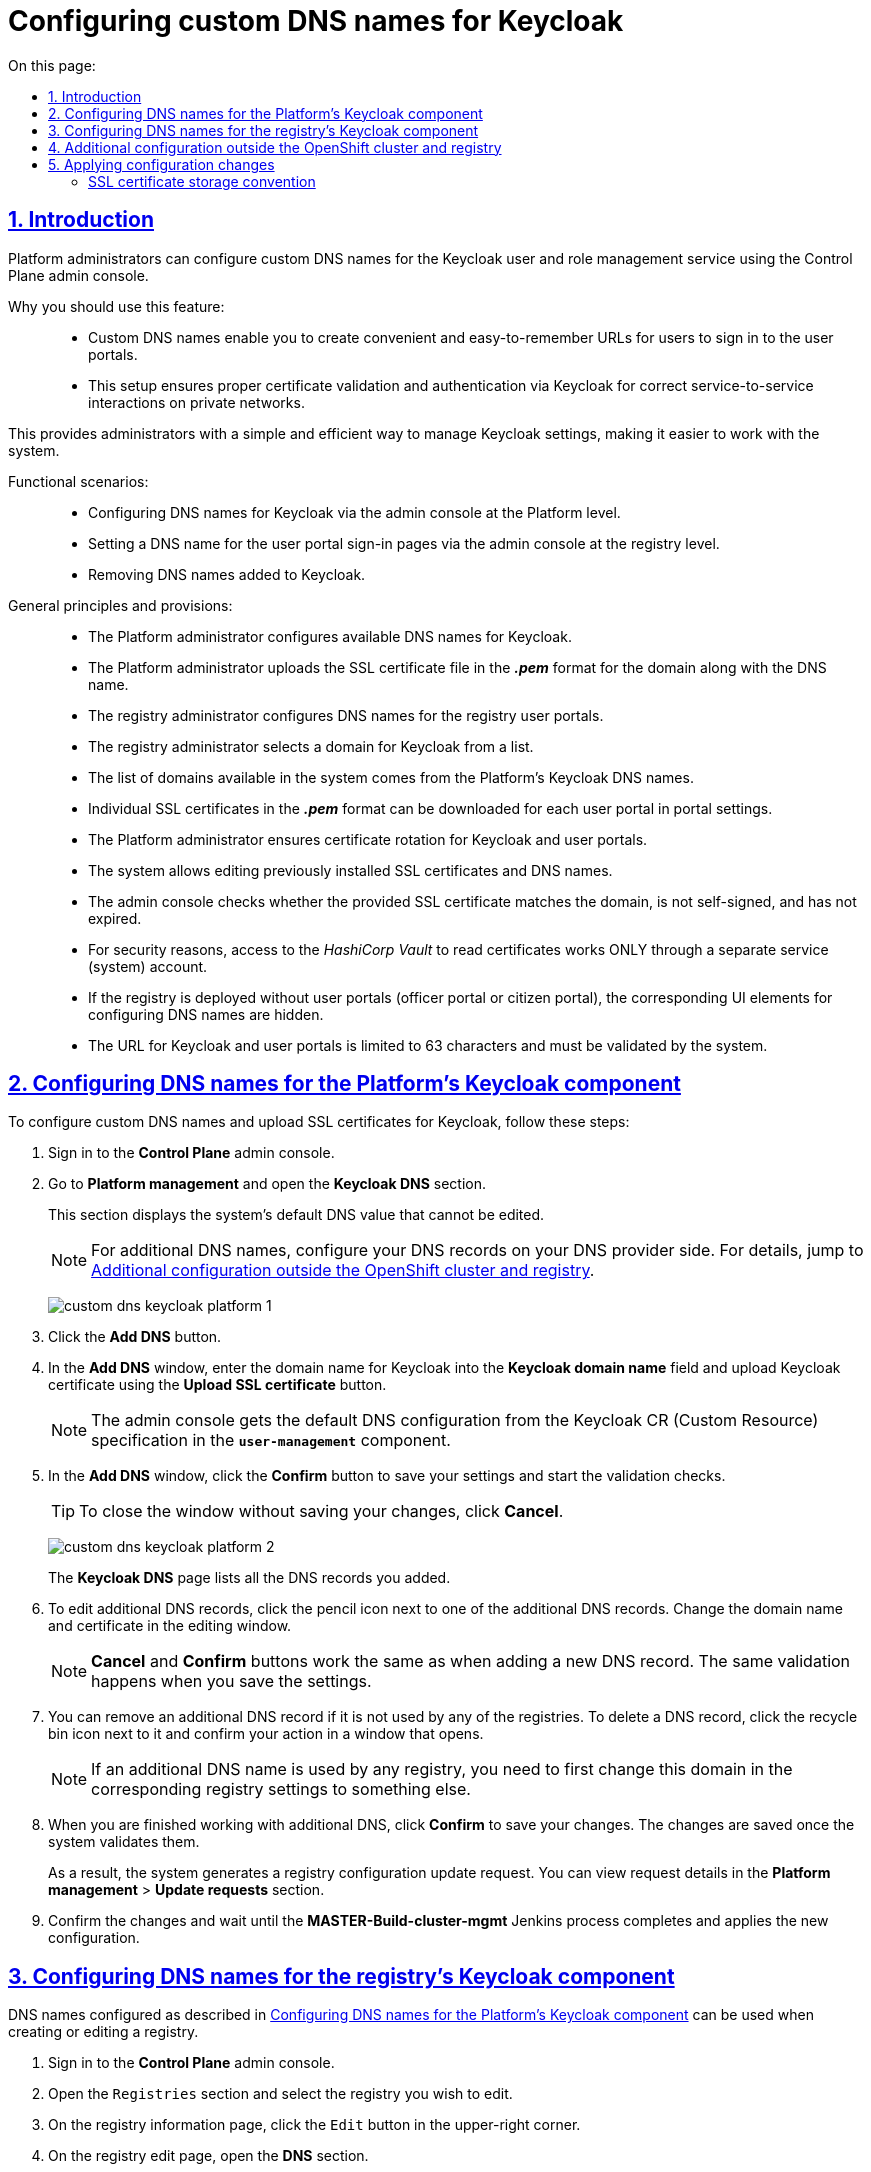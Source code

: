 :toc-title: On this page:
:toc: auto
:toclevels: 5
:experimental:
:sectnums:
:sectnumlevels: 5
:sectanchors:
:sectlinks:
:partnums:

//= Налаштування власного DNS-імені для Keycloak
= Configuring custom DNS names for Keycloak

//== Загальний опис
== Introduction

//Адміністратори платформи мають змогу налаштовувати власні DNS-імена для сервісу управління користувачами та ролями Keycloak за допомогою адміністративної панелі Control Plane. Це дозволяє створити зручні URL-адреси для входу користувачів та забезпечує правильну роботу аутентифікації та міжсервісної взаємодії у приватних мережах.

Platform administrators can configure custom DNS names for the Keycloak user and role management service using the Control Plane admin console.
//TODO: The last sentence of first paragraph repeats what's given below as a list, so I think it's OK to remove it.
//This enables you to create convenient URLs for users and ensure proper authentication and service-to-service interaction on private networks.

//Переваги використання функціональності: ::
Why you should use this feature: ::

//* Власні DNS-імена: надає можливість створювати зручні та легко запам'ятовувані URL-адреси для входу користувачів у їхні особисті кабінети.
* Custom DNS names enable you to create convenient and easy-to-remember URLs for users to sign in to the user portals.
//* Коректна робота в приватних мережах: добре працює у приватних мережах, забезпечуючи правильну перевірку сертифікатів та аутентифікацію за допомогою Keycloak для міжсервісної взаємодії.
* This setup ensures proper certificate validation and authentication via Keycloak for correct service-to-service interactions on private networks.

//Завдяки цьому адміністратори можуть легко та ефективно керувати налаштуваннями Keycloak, що сприяє полегшенню роботи користувачів із системою.

This provides administrators with a simple and efficient way to manage Keycloak settings, making it easier to work with the system.

//Функціональні сценарії: ::
Functional scenarios: ::

//* Конфігурація DNS-імен компонента Keycloak через адмін-консоль на рівні Платформи
* Configuring DNS names for Keycloak via the admin console at the Platform level.
//* Вибір DNS-імені для логіна в кабінети користувачів через адмін-консоль на рівні реєстру
* Setting a DNS name for the user portal sign-in pages via the admin console at the registry level.
//* Видалення доданих DNS-імен до Keycloak
* Removing DNS names added to Keycloak.

//Загальні принципи та положення: ::
General principles and provisions: ::

//* Технічний адміністратор Платформи відповідає за конфігурацію наявних Keycloak DNS-імен.
//TODO: "наявний" - мається на увазі початкове додавання днс, з яких потім може обирати адмін реєстру, так?
* The Platform administrator configures available DNS names for Keycloak.
//* Адміністратор завантажує SSL-сертифікат у форматі *_.pem_* для домену разом із DNS-іменем.
//TODO: мається ж на увазі адмін платформи?
* The Platform administrator uploads the SSL certificate file in the *_.pem_* format for the domain along with the DNS name.
//* Технічний адміністратор реєстру налаштовує DNS-імена для реєстрових кабінетів користувачів.
* The registry administrator configures DNS names for the registry user portals.
//* Адміністратор реєстру обирає домен для Keycloak зі списку доступних.
* The registry administrator selects a domain for Keycloak from a list.
//* Список доступних доменів у системі формується з DNS-імен платформного Keycloak.
* The list of domains available in the system comes from the Platform's Keycloak DNS names.
//* У налаштуваннях кабінетів можна завантажити окремі SSL-сертифікати у форматі *_.pem_* для кожного користувацького кабінету.
* Individual SSL certificates in the *_.pem_* format can be downloaded for each user portal in portal settings.
//* Адміністратор Платформи забезпечує ротацію сертифікатів Keycloak та кабінетів користувачів.
* The Platform administrator ensures certificate rotation for Keycloak and user portals.
//* Система дозволяє редагувати встановлені раніше SSL-сертифікати та DNS-імена.
* The system allows editing previously installed SSL certificates and DNS names.
//* Адмін-консоль перевіряє, чи завантажений SSL-сертифікат відповідає введеному домену, чи не є самопідписаним, та чи строк його дії ще не сплив.
* The admin console checks whether the provided SSL certificate matches the domain, is not self-signed, and has not expired.
//* З міркувань безпеки, доступ до _HashiCorp Vault_ для читання сертифікатів здійснюється ЛИШЕ через окремого сервісного (системного) користувача.
* For security reasons, access to the _HashiCorp Vault_ to read certificates works ONLY through a separate service (system) account.
//* Якщо реєстр розгортається без порталу (надавача або отримувача послуг), відповідні UI-елементи для налаштування DNS-імен не відображаються.
* If the registry is deployed without user portals (officer portal or citizen portal), the corresponding UI elements for configuring DNS names are hidden.
//* Заданий URL для Keycloak та кабінетів обмежений 63 символами та проходить системну валідацію на правильність.
* The URL for Keycloak and user portals is limited to 63 characters and must be validated by the system.

[#configure-dns-platform]
//== Конфігурація DNS-імен компонента Keycloak для Платформи
== Configuring DNS names for the Platform's Keycloak component

//Щоб налаштувати власні DNS-імена, а також завантажити SSL-сертифікати для Keycloak, виконайте наступні дії:

To configure custom DNS names and upload SSL certificates for Keycloak, follow these steps:

//. Увійдіть до адміністративної панелі *Control Plane*.
. Sign in to the *Control Plane* admin console.
//. Відкрийте розділ Керування Платформою та перейдіть до пункту *Keycloak DNS*.
. Go to *Platform management* and open the *Keycloak DNS* section.
+
//У цьому розділі ви побачите системне значення DNS за замовчуванням, яке вже заповнене й недоступне для редагування.
This section displays the system's default DNS value that cannot be edited.
+
//NOTE: Для додаткових DNS виконайте зовнішню конфігурацію записів у реєстратора доменних імен. Для цього скористайтеся інструкцією xref:#external-configuration[], яка також доступна за посиланням на інтерфейсі Control Plane.
NOTE: For additional DNS names, configure your DNS records on your DNS provider side. For details, jump to xref:#external-configuration[].
+
image:registry-management/custom-dns/keycloak/custom-dns-keycloak-platform-1.png[]
//. Натисніть кнопку kbd:[Додати DNS], щоб відкрити вікно налаштувань. Введіть доменне ім'я для Keycloak, відповідно до підказок під полем, і завантажте SSL-сертифікат для Keycloak.
. Click the *Add DNS* button.
. In the *Add DNS* window, enter the domain name for Keycloak into the *Keycloak domain name* field and upload Keycloak certificate using the *Upload SSL certificate* button.
+
//NOTE: Конфігурація DNS за замовчуванням вичитується адмін-консоллю зі специфікації Keycloak CR у компоненті *`user-management`*.
NOTE: The admin console gets the default DNS configuration from the Keycloak CR (Custom Resource) specification in the *`user-management`* component.
//. У вікні налаштувань натисніть кнопку kbd:[Підтвердити], щоб зберегти дані та запустити валідаційні перевірки.
. In the *Add DNS* window, click the *Confirm* button to save your settings and start the validation checks.
+
//TIP: Ви можете також натиснути кнопку kbd:[Відмінити], щоб закрити вікно без збереження внесених даних.
TIP: To close the window without saving your changes, click *Cancel*.
+
image:registry-management/custom-dns/keycloak/custom-dns-keycloak-platform-2.png[]
+
//Всі додані DNS-імена будуть відображатися списком на сторінці *Keycloak DNS*.
The *Keycloak DNS* page lists all the DNS records you added.
//. Ви можете відредагувати будь-яке з доданих DNS-імен, натиснувши на іконку олівця поряд з обраним додатковим DNS. У вікні редагування змініть доменне ім'я та сертифікат.
. To edit additional DNS records, click the pencil icon next to one of the additional DNS records. Change the domain name and certificate in the editing window.
+
//NOTE: Дія кнопок "Відмінити" та "Підтвердити" така сама, як і при додаванні нового DNS, і вони виконують ті ж самі валідації при збереженні даних.
NOTE: *Cancel* and *Confirm* buttons work the same as when adding a new DNS record. The same validation happens when you save the settings.
//. Також, ви можете видалити додатковий DNS, якщо він не використовується жодним із реєстрів. Якщо він використовується, спочатку змініть домен в відповідному реєстрі на інший. Для видалення потрібно натиснути на іконку корзини, що розташована навпроти обраного доданого DNS, і у вікні, що з'явиться, підтвердити дію.
. You can remove an additional DNS record if it is not used by any of the registries. To delete a DNS record, click the recycle bin icon next to it and confirm your action in a window that opens.
+
NOTE: If an additional DNS name is used by any registry, you need to first change this domain in the corresponding registry settings to something else.
//. Після завершення всіх дій із додатковими DNS, натисніть кнопку kbd:[Підтвердити] для збереження змін. Після виконання валідаційних перевірок, якщо всі дані введені коректно, вони збережуться.
. When you are finished working with additional DNS, click *Confirm* to save your changes. The changes are saved once the system validates them.

+
//В результаті сформується запит на оновлення конфігурації реєстру, який можна переглянути у розділі +++<b style="font-weight: 600"> Керування Платформою > Запити на оновлення </b>+++.
As a result, the system generates a registry configuration update request. You can view request details in the *Platform management* > *Update requests* section.
//. Підтвердьте внесення змін та дочекайтеся виконання Jenkins-процесу *MASTER-Build-cluster-mgmt*, який і застосує конфігурацію.
. Confirm the changes and wait until the *MASTER-Build-cluster-mgmt* Jenkins process completes and applies the new configuration.

[#configure-dns-registry]
//== Конфігурація DNS-імен компонента Keycloak для реєстру
== Configuring DNS names for the registry’s Keycloak component

//Налаштовані у розділі xref:#configure-dns-platform[] DNS-імена можуть використовуватися при створенні або редагуванні реєстру. Для цього:

DNS names configured as described in xref:#configure-dns-platform[] can be used when creating or editing a registry.

//. Увійдіть до інтерфейсу адмін-панелі *Control Plane*.
. Sign in to the *Control Plane* admin console.
//. Відкрийте розділ +++<b style="font-weight: 600"> Реєстри </b>+++ та оберіть один із реєстрів зі списку для редагування.
. Open the `Registries` section and select the registry you wish to edit.
//. Натисніть `Редагувати` > `+++<b style="font-weight: 600">Налаштування DNS </b>+++`.
. On the registry information page, click the `Edit` button in the upper-right corner.
. On the registry edit page, open the *DNS* section.
//. Знайдіть секцію +++<b style="font-weight: 600"> Сервіс управління користувачами та ролями (Keycloak) </b>+++ та оберіть DNS-ім'я зі списку доступних.
. Under *User and role management service (Keycloak)*, select the DNS name from the *Keycloak domain name* list.
//. Натисніть kbd:[Підтвердити], що зберегти зміни. Після виконання валідаційних перевірок, якщо всі дані введені коректно, вони збережуться.
. Click *Confirm* to save your changes. The changes are saved once the system validates them.

+
//В результаті сформується запит на оновлення конфігурації реєстру, який можна переглянути у розділі +++<b style="font-weight: 600"> Реєстри > Запити на оновлення </b>+++.
As a result, the system generates a registry configuration update request. You can view request details in the *Registries* > *Update requests* section.
//. Підтвердьте внесення змін та дочекайтеся виконання Jenkins-процесу *MASTER-Build-<registry-name>*, який і застосує конфігурацію.
. Confirm the changes and wait until the *MASTER-Build-<registry-name>* Jenkins process completes and applies the new configuration.

image:registry-management/custom-dns/keycloak/custom-dns-keycloak-registry.png[]

[#external-configuration]
//== Додаткова конфігурація за межами OpenShift-кластера та реєстру
== Additional configuration outside the OpenShift cluster and registry

//Виконайте зовнішню конфігурацію за межами OpenShift-кластера та реєстру.

Perform additional configuration outside the OpenShift cluster and registry.

//. Створіть `CNAME`-запис у свого постачальника DNS.
. Create a `CNAME` record with your DNS provider.
+
//Він має вказувати на _Load Balancer_ прив'язаного до OpenShift роутера (_HAProxy_). Домен роутера OpenShift відрізняється для кожного кластера. Записи `CNAME` завжди повинні вказуватися на інше доменне ім’я, а не на IP-адресу.
//TODO: Можна "інше доменне ім'я" замінити на "канонічне ім'я"?
This record should point to the _Load Balancer_ bound to the OpenShift router (_HAProxy_). An OpenShift router domain is different for each cluster. `CNAME` records must always point to another domain name, not an IP address.
+
[TIP]
====
//`CNAME` (Запис канонічного імені) -- це тип запису ресурсу в системі доменних імен (DNS), який порівнює одне доменне ім’я (псевдонім) з іншим (канонічне ім’я).
A `CNAME` (Canonical Name) record is a type of DNS record that maps a domain name (alias) to a true or canonical domain name.
====
+
//`CNAME` запис може виглядати так:
Here is an example of a `CNAME` record:
+
----
www.example.net. CNAME www.example.com.
----
+
//Подивитись на поточні встановлені CNAME записи можна за допомогою сервісу link:https://dns.google[dns.google].
You can view the current CNAME records using the link:https://dns.google[Google Public DNS] service.
+
[WARNING]
====
//`CNAME` не може бути встановлений для *apex*-доменів (example.com), а піддомен повинен бути вказаний (www.example.com).
A `CNAME` record cannot be set for *apex* domains (such as example.com); a subdomain must be specified (such as www.example.com).
====
//. Напишіть у Telegram-каналі `[EPAM] IIT Digital Signature Library Questions`, щоб додати нову адресу до тестового віджету link:https://eu.iit.com.ua/[eu.iit.com.ua].
//TODO: probably ua-specific
. To request adding a new address to the link:https://eu.iit.com.ua/[eu.iit.com.ua] test widget, use the `[EPAM] IIT Digital Signature Library Questions` Telegram channel.
+

+
--
//Кабінет посадової особи та отримувача послуг стає доступний за налаштованими DNS-іменами після додаткової (ручної) зовнішньої конфігурації адміністратором.

The user portals become available using the configured DNS names after the external configuration takes effect.

[CAUTION]
//Зазвичай оновлення DNS-імен відбувається впродовж однієї години, хоча глобальне оновлення може тривати до 48 годин.
Typically, DNS names are updated within one hour, although a global update can take up to 48 hours.
--

//== Застосування змін до конфігурації
== Applying configuration changes

//Коли ви підтверджуєте зміни після налаштувань в адмін-панелі, на рівні Платформи та реєстру відбувається наступне:

When you confirm the changes in the admin console, the following happens at the Platform and registry levels.

//Для налаштувань платформи: ::

Platform settings: ::

//. SSL-сертифікати, які ви завантажили для власних доменів Keycloak, зберігаються у _Підсистемі управління секретами та шифруванням_, *HashiCorp Vault*.
. The SSL certificates you uploaded for custom Keycloak domains are saved to the *HashiCorp Vault* secrets and encryption management subsystem.
//. У файлі *_deploy-templates/values.yaml_* компонента `*cluster-mgmt*` додаються записи із доменами та шляхами до SSL-сертифікатів, що відповідають прикладу:
. Domain records and SSL certificate paths are added to the *_deploy-templates/values.yaml_* file of the `*cluster-mgmt*` component. For example:
+
[source,yaml]
----
keycloak:
  customHosts:
    - host: keycloak.example.com
      certificatePath: registry-kv/....
    - host: keycloak-login.instance.com
      certificatePath: registry-kv/....
----

//Для налаштувань реєстру: ::

Registry settings: ::

//. SSL-сертифікати, які ви завантажили для кастомних доменів Кабінетів надавача та отримувача послуг, також зберігаються до *HashiCorp Vault*.
. The SSL certificates you uploaded for custom user portal domains are saved to *HashiCorp Vault*.
//. У файлі *_deploy-templates/values.yaml_* відповідного реєстрового репозиторію додаються записи із доменами та шляхами до SSL-сертифікатів, що відповідають прикладу:
. Domain records and SSL certificate paths are added to the *_deploy-templates/values.yaml_* file in the corresponding registry repository. For example:
+
[source,yaml]
----
portals:
  officer:
    customHost:
       enabled: true
       host: officer.example.com
       certificatePath: registry-kv/....
----

[ssl-certificates-saving-convention]
//=== Конвенція зберігання SSL-сертифікатів
=== SSL certificate storage convention

//Конвенція зберігання SSL-сертифікатів у HashiCorp Vault визначає шляхи для платформних та реєстрових сертифікатів.

HashiCorp Vault's SSL certificate storage convention defines the paths for Platform and registry certificates.

//Платформні сертифікати зберігаються за шляхом:

Platform certificates are saved to:

----
registry-kv/cluster/domains/<domain-name>

key:caCertificate value:<caValue>
key:certificate value:<certificateValue>
key:key value:<keyValue>
----

//Реєстрові сертифікати зберігаються за шляхом:

Registry certificates are saved to:

----
registry-kv/registry/<registry-name>/domains/<portal-name>/<domain-name>

key:caCertificate value:<caValue>
key:certificate value:<certificateValue>
key:key value:<keyValue>
----